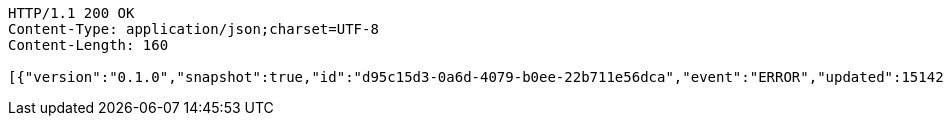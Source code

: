 [source,http,options="nowrap"]
----
HTTP/1.1 200 OK
Content-Type: application/json;charset=UTF-8
Content-Length: 160

[{"version":"0.1.0","snapshot":true,"id":"d95c15d3-0a6d-4079-b0ee-22b711e56dca","event":"ERROR","updated":1514204544736,"data":{"message":"An error message."}}]
----